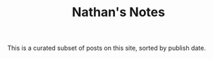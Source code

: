 #+title: Nathan's Notes

This is a curated subset of posts on this site, sorted by publish date.

#+BEGIN_SRC elisp :results raw :exports results
(->>
 (if (boundp 'org-post-metas)
     org-post-metas
   (mapcar 'ns/blog-file-to-meta (f-entries ns/blog-posts-dir (fn (s-ends-with-p ".org" <>)))))
 (-filter (fn (not (ht-get <> :is-draft))))
 (-filter (fn (ht-get <> :rss-title)))
 (-filter (fn (ht-get <> :edited-date))) ; what's tracked by git

 ;; sorting order
 ((lambda (items)
    (sort items (fn (string-lessp
		     (ht-get <1> :edited-date)
		     (ht-get <2> :edited-date)
		     )))))
 (mapcar
  (fn (format "- <%s> [[file:./%s.html][%s]]"
	      (ht-get <> :edited-date)
	      (f-base (ht-get <> :html-dest))
	      (ht-get <> :title)
	      )))
 reverse
 (s-join "\n")
 )
#+END_SRC
